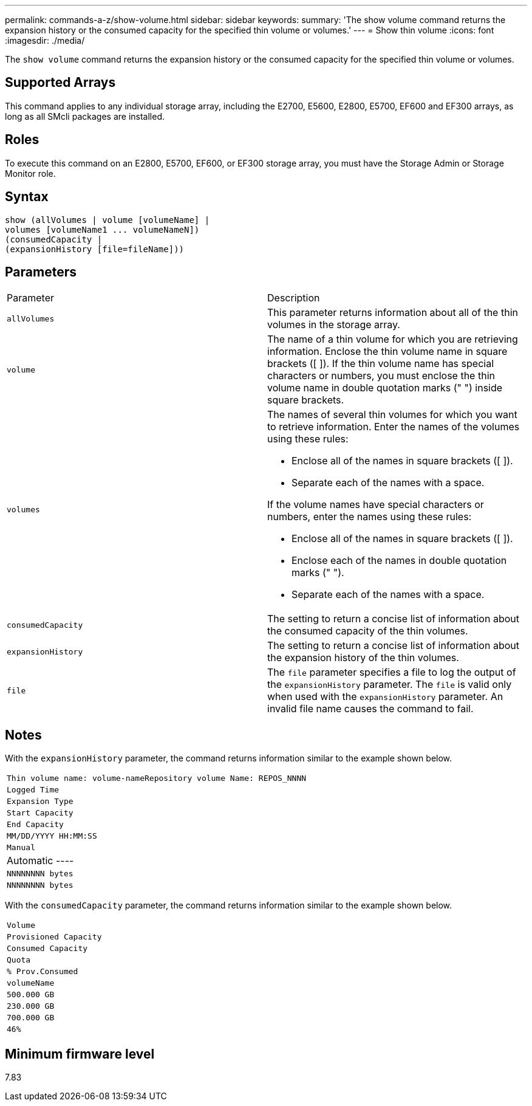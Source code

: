 ---
permalink: commands-a-z/show-volume.html
sidebar: sidebar
keywords: 
summary: 'The show volume command returns the expansion history or the consumed capacity for the specified thin volume or volumes.'
---
= Show thin volume
:icons: font
:imagesdir: ./media/

[.lead]
The `show volume` command returns the expansion history or the consumed capacity for the specified thin volume or volumes.

== Supported Arrays

This command applies to any individual storage array, including the E2700, E5600, E2800, E5700, EF600 and EF300 arrays, as long as all SMcli packages are installed.

== Roles

To execute this command on an E2800, E5700, EF600, or EF300 storage array, you must have the Storage Admin or Storage Monitor role.

== Syntax

----
show (allVolumes | volume [volumeName] |
volumes [volumeName1 ... volumeNameN])
(consumedCapacity |
(expansionHistory [file=fileName]))
----

== Parameters

|===
| Parameter| Description
a|
`allVolumes`
a|
This parameter returns information about all of the thin volumes in the storage array.
a|
`volume`
a|
The name of a thin volume for which you are retrieving information. Enclose the thin volume name in square brackets ([ ]). If the thin volume name has special characters or numbers, you must enclose the thin volume name in double quotation marks (" ") inside square brackets.

a|
`volumes`
a|
The names of several thin volumes for which you want to retrieve information. Enter the names of the volumes using these rules:

* Enclose all of the names in square brackets ([ ]).
* Separate each of the names with a space.

If the volume names have special characters or numbers, enter the names using these rules:

* Enclose all of the names in square brackets ([ ]).
* Enclose each of the names in double quotation marks (" ").
* Separate each of the names with a space.

a|
`consumedCapacity`
a|
The setting to return a concise list of information about the consumed capacity of the thin volumes.
a|
`expansionHistory`
a|
The setting to return a concise list of information about the expansion history of the thin volumes.
a|
`file`
a|
The `file` parameter specifies a file to log the output of the `expansionHistory` parameter. The `file` is valid only when used with the `expansionHistory` parameter. An invalid file name causes the command to fail.

|===

== Notes

With the `expansionHistory` parameter, the command returns information similar to the example shown below.

|===
a|

----
Thin volume name: volume-nameRepository volume Name: REPOS_NNNN
----

a|

----
Logged Time
----

a|

----
Expansion Type
----

a|

----
Start Capacity
----

a|

----
End Capacity
----

a|

----
MM/DD/YYYY HH:MM:SS
----

a|

----
Manual|Automatic
----

a|

----
NNNNNNNN bytes
----

a|

----
NNNNNNNN bytes
----

|===
With the `consumedCapacity` parameter, the command returns information similar to the example shown below.

|===
a|

----
Volume
----

a|

----
Provisioned Capacity
----

a|

----
Consumed Capacity
----

a|

----
Quota
----

a|

----
% Prov.Consumed
----

a|
`volumeName`
a|

----
500.000 GB
----

a|

----
230.000 GB
----

a|

----
700.000 GB
----

a|

----
46%
----

|===

== Minimum firmware level

7.83
